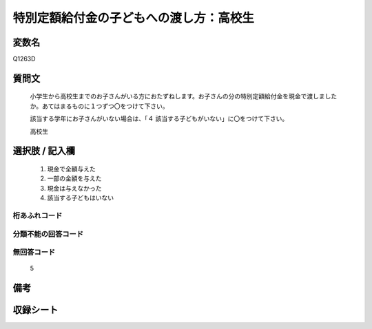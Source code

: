 .. title:: Q1263D
.. rst-class:: item

====================================================================================================
特別定額給付金の子どもへの渡し方：高校生
====================================================================================================

.. rst-class:: varname

変数名
==================

Q1263D

.. rst-class:: question

質問文
==================


   小学生から高校生までのお子さんがいる方におたずねします。お子さんの分の特別定額給付金を現金で渡しましたか。あてはまるものに１つずつ〇をつけて下さい。
   
   
   該当する学年にお子さんがいない場合は、「４ 該当する子どもがいない」に〇をつけて下さい。


   高校生


.. rst-class:: answer

選択肢 / 記入欄
======================

  1. 現金で全額与えた
  2. 一部の金額を与えた
  3. 現金は与えなかった
  4. 該当する子どもはいない



.. rst-class:: overflow

桁あふれコード
-------------------------------
  


.. rst-class:: not_classified

分類不能の回答コード
-------------------------------------
  


.. rst-class:: not_available

無回答コード
-------------------------------------
  5


.. rst-class:: bikou

備考
==================
 



.. rst-class:: include_sheet

収録シート
=======================================
.. hlist::
   :columns: 3
   
   
   * p28_3
   
   


.. index:: Q1263D